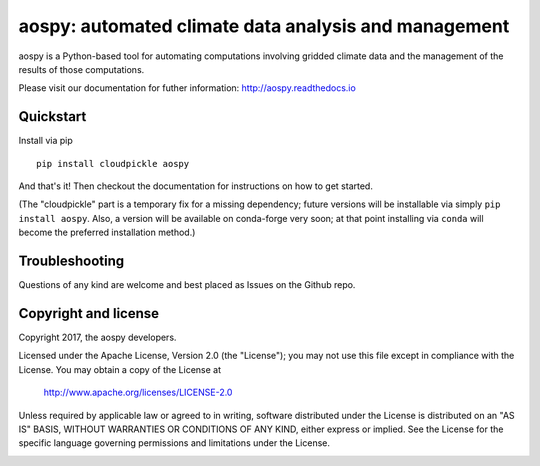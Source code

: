 aospy: automated climate data analysis and management
=====================================================

.. image:: https://readthedocs.org/projects/pip/badge/?version=stable
   :target: http://pip.pypa.io/en/stable/?badge=stable
   :alt: ReadTheDocs Status
.. image:: https://travis-ci.org/spencerahill/aospy.svg?branch=develop
   :target: https://travis-ci.org/spencerahill/aospy
   :alt: Travis CI Status
.. image:: https://ci.appveyor.com/api/projects/status/4o448ga560sudry9?svg=true
   :target: https://ci.appveyor.com/project/spencerahill/aospy
   :alt: AppVeyor Status
.. image:: https://coveralls.io/repos/github/spencerahill/aospy/badge.svg?branch=develop
   :target: https://coveralls.io/github/spencerahill/aospy?branch=develop
   :alt: Coveralls Status

aospy is a Python-based tool for automating computations involving
gridded climate data and the management of the results of those
computations.

Please visit our documentation for futher information:
http://aospy.readthedocs.io

Quickstart
----------
Install via pip ::

  pip install cloudpickle aospy

And that's it!  Then checkout the documentation for instructions on
how to get started.

(The "cloudpickle" part is a temporary fix for a missing dependency;
future versions will be installable via simply ``pip install aospy``.
Also, a version will be available on conda-forge very soon; at that
point installing via ``conda`` will become the preferred installation
method.)

Troubleshooting
---------------

Questions of any kind are welcome and best placed as Issues on the
Github repo.

Copyright and license
---------------------

Copyright 2017, the aospy developers.

Licensed under the Apache License, Version 2.0 (the "License");
you may not use this file except in compliance with the License.
You may obtain a copy of the License at

  http://www.apache.org/licenses/LICENSE-2.0

Unless required by applicable law or agreed to in writing, software
distributed under the License is distributed on an "AS IS" BASIS,
WITHOUT WARRANTIES OR CONDITIONS OF ANY KIND, either express or implied.
See the License for the specific language governing permissions and
limitations under the License.

.. image:: docs/aospy_logo.png
   :alt: aospy logo
   :align: center
   :height: 300px
   :width: 300px
   :name: aospy-logo
